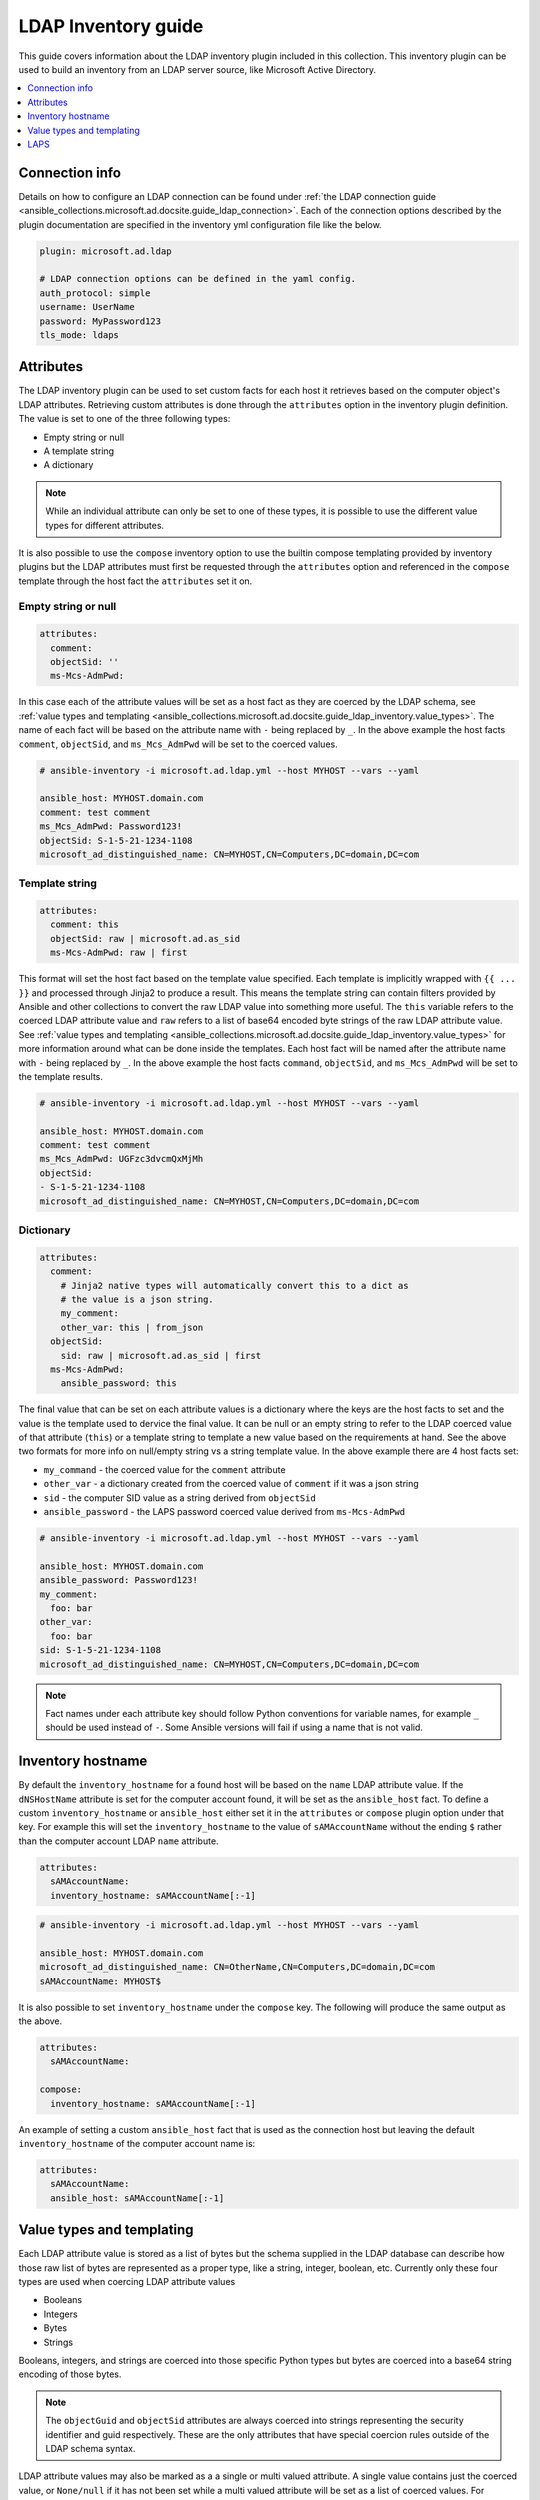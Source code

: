 .. _ansible_collections.microsoft.ad.docsite.guide_ldap_inventory:

********************
LDAP Inventory guide
********************

This guide covers information about the LDAP inventory plugin included in this collection. This inventory plugin can be used to build an inventory from an LDAP server source, like Microsoft Active Directory.

.. contents::
  :local:
  :depth: 1

.. _ansible_collections.microsoft.ad.docsite.guide_ldap_inventory.connection_info:

Connection info
===============

Details on how to configure an LDAP connection can be found under :ref:`the LDAP connection guide <ansible_collections.microsoft.ad.docsite.guide_ldap_connection>`. Each of the connection options described by the plugin documentation are specified in the inventory yml configuration file like the below.

.. code-block:: yaml

    plugin: microsoft.ad.ldap

    # LDAP connection options can be defined in the yaml config.
    auth_protocol: simple
    username: UserName
    password: MyPassword123
    tls_mode: ldaps


.. _ansible_collections.microsoft.ad.docsite.guide_ldap_inventory.attributes:

Attributes
==========

The LDAP inventory plugin can be used to set custom facts for each host it retrieves based on the computer object's LDAP attributes. Retrieving custom attributes is done through the ``attributes`` option in the inventory plugin definition. The value is set to one of the three following types:

* Empty string or null
* A template string
* A dictionary

.. note::
    While an individual attribute can only be set to one of these types, it is possible to use the different value types for different attributes.

It is also possible to use the ``compose`` inventory option to use the builtin compose templating provided by inventory plugins but the LDAP attributes must first be requested through the ``attributes`` option and referenced in the ``compose`` template through the host fact the ``attributes`` set it on.

Empty string or null
--------------------

.. code-block:: yaml

    attributes:
      comment:
      objectSid: ''
      ms-Mcs-AdmPwd:

In this case each of the attribute values will be set as a host fact as they are coerced by the LDAP schema, see :ref:`value types and templating <ansible_collections.microsoft.ad.docsite.guide_ldap_inventory.value_types>`. The name of each fact will be based on the attribute name with ``-`` being replaced by ``_``. In the above example the host facts ``comment``, ``objectSid``, and ``ms_Mcs_AdmPwd`` will be set to the coerced values.

.. code-block:: yaml

    # ansible-inventory -i microsoft.ad.ldap.yml --host MYHOST --vars --yaml

    ansible_host: MYHOST.domain.com
    comment: test comment
    ms_Mcs_AdmPwd: Password123!
    objectSid: S-1-5-21-1234-1108
    microsoft_ad_distinguished_name: CN=MYHOST,CN=Computers,DC=domain,DC=com


Template string
---------------

.. code-block:: yaml

    attributes:
      comment: this
      objectSid: raw | microsoft.ad.as_sid
      ms-Mcs-AdmPwd: raw | first

This format will set the host fact based on the template value specified. Each template is implicitly wrapped with ``{{ ... }}`` and processed through Jinja2 to produce a result. This means the template string can contain filters provided by Ansible and other collections to convert the raw LDAP value into something more useful. The ``this`` variable refers to the coerced LDAP attribute value and ``raw`` refers to a list of base64 encoded byte strings of the raw LDAP attribute value. See :ref:`value types and templating <ansible_collections.microsoft.ad.docsite.guide_ldap_inventory.value_types>` for more information around what can be done inside the templates. Each host fact will be named after the attribute name with ``-`` being replaced by ``_``. In the above example the host facts ``command``, ``objectSid``, and ``ms_Mcs_AdmPwd`` will be set to the template results.

.. code-block:: yaml

    # ansible-inventory -i microsoft.ad.ldap.yml --host MYHOST --vars --yaml

    ansible_host: MYHOST.domain.com
    comment: test comment
    ms_Mcs_AdmPwd: UGFzc3dvcmQxMjMh
    objectSid:
    - S-1-5-21-1234-1108
    microsoft_ad_distinguished_name: CN=MYHOST,CN=Computers,DC=domain,DC=com


Dictionary
----------

.. code-block:: yaml

    attributes:
      comment:
        # Jinja2 native types will automatically convert this to a dict as
        # the value is a json string.
        my_comment:
        other_var: this | from_json
      objectSid:
        sid: raw | microsoft.ad.as_sid | first
      ms-Mcs-AdmPwd:
        ansible_password: this

The final value that can be set on each attribute values is a dictionary where the keys are the host facts to set and the value is the template used to dervice the final value. It can be null or an empty string to refer to the LDAP coerced value of that attribute (``this``) or a template string to template a new value based on the requirements at hand. See the above two formats for more info on null/empty string vs a string template value. In the above example there are 4 host facts set:

* ``my_command`` - the coerced value for the ``comment`` attribute
* ``other_var`` - a dictionary created from the coerced value of ``comment`` if it was a json string
* ``sid`` - the computer SID value as a string derived from ``objectSid``
* ``ansible_password`` - the LAPS password coerced value derived from ``ms-Mcs-AdmPwd``

.. code-block:: yaml

    # ansible-inventory -i microsoft.ad.ldap.yml --host MYHOST --vars --yaml

    ansible_host: MYHOST.domain.com
    ansible_password: Password123!
    my_comment:
      foo: bar
    other_var:
      foo: bar
    sid: S-1-5-21-1234-1108
    microsoft_ad_distinguished_name: CN=MYHOST,CN=Computers,DC=domain,DC=com

.. note::
    Fact names under each attribute key should follow Python conventions for variable names, for example ``_`` should be used instead of ``-``. Some Ansible versions will fail if using a name that is not valid.


.. _ansible_collections.microsoft.ad.docsite.guide_ldap_inventory.inventory_hostname:

Inventory hostname
==================

By default the ``inventory_hostname`` for a found host will be based on the ``name`` LDAP attribute value. If the ``dNSHostName`` attribute is set for the computer account found, it will be set as the ``ansible_host`` fact. To define a custom ``inventory_hostname`` or ``ansible_host`` either set it in the ``attributes`` or ``compose`` plugin option under that key. For example this will set the ``inventory_hostname`` to the value of ``sAMAccountName`` without the ending ``$`` rather than the computer account LDAP ``name`` attribute.

.. code-block:: yaml

    attributes:
      sAMAccountName:
      inventory_hostname: sAMAccountName[:-1]

.. code-block:: yaml

    # ansible-inventory -i microsoft.ad.ldap.yml --host MYHOST --vars --yaml

    ansible_host: MYHOST.domain.com
    microsoft_ad_distinguished_name: CN=OtherName,CN=Computers,DC=domain,DC=com
    sAMAccountName: MYHOST$


It is also possible to set ``inventory_hostname`` under the ``compose`` key. The following will produce the same output as the above.

.. code-block:: yaml

    attributes:
      sAMAccountName:

    compose:
      inventory_hostname: sAMAccountName[:-1]


An example of setting a custom ``ansible_host`` fact that is used as the connection host but leaving the default ``inventory_hostname`` of the computer account name is:

.. code-block:: yaml

    attributes:
      sAMAccountName:
      ansible_host: sAMAccountName[:-1]


.. _ansible_collections.microsoft.ad.docsite.guide_ldap_inventory.value_types:

Value types and templating
==========================

Each LDAP attribute value is stored as a list of bytes but the schema supplied in the LDAP database can describe how those raw list of bytes are represented as a proper type, like a string, integer, boolean, etc. Currently only these four types are used when coercing LDAP attribute values

* Booleans
* Integers
* Bytes
* Strings

Booleans, integers, and strings are coerced into those specific Python types but bytes are coerced into a base64 string encoding of those bytes.

.. note::
    The ``objectGuid`` and ``objectSid`` attributes are always coerced into strings representing the security identifier and guid respectively. These are the only attributes that have special coercion rules outside of the LDAP schema syntax.

LDAP attribute values may also be marked as a a single or multi valued attribute. A single value contains just the coerced value, or ``None/null`` if it has not been set while a multi valued attribute will be set as a list of coerced values. For example the ``comment`` is a single valued string while ``servicePrincipalName`` is a multi valued string. Using this inventory configuration that requests ``comment``, and ``servicePrincipalName`` we get the following inventory host definition:

.. code-block:: yaml

    plugin: microsoft.ad.ldap

    attributes:
      comment:
      servicePrincipalName:


.. code-block:: yaml

    # ansible-inventory -i microsoft.ad.ldap.yml --host MYHOST --vars --yaml

    ansible_host: MYHOST.domain.com
    comment: test comment
    servicePrincipalName:
    - WSMAN/MYHOST
    - WSMAN/MYHOST.domain.com
    - TERMSRV/MYHOST
    - TERMSRV/MYHOST.domain.com
    - RestrictedKrbHost/MYHOST
    - HOST/MYHOST
    - RestrictedKrbHost/MYHOST.domain.com
    - HOST/MYHOST.domain.com
    microsoft_ad_distinguished_name: CN=MYHOST,CN=Computers,DC=domain,DC=com

Some attributes like ``pwdLastSet`` are typically represented as a datetime value but internally are stored as integers. As there is no metadata in the LDAP schema to denote these integer values as datetime objects they will only be coerced into integer values by default.

The following filters can be used as an easy way to further convert the coerced values into something more readable:

* :ref:`microsoft.ad.as_datetime <ansible_collections.microsoft.ad.as_datetime_filter>`
* :ref:`microsoft.ad.as_guid <ansible_collections.microsoft.ad.as_guid_filter>`
* :ref:`microsoft.ad.as_sid <ansible_collections.microsoft.ad.as_sid_filter>`
* :ref:`microsoft.ad.parse_dn <ansible_collections.microsoft.ad.parse_dn_filter>`
* :ref:`microsoft.ad.split_dn <ansible_collections.microsoft.ad.split_dn_filter>`

An example of these filters being used in the ``attributes`` option can be seen below:

.. code-block:: yaml

    plugin: microsoft.ad.ldap

    attributes:
      pwdLastSet:
        password_last_set_int: this
        password_last_set_datetime: this | microsoft.ad.as_datetime

.. code-block:: yaml

    # ansible-inventory -i microsoft.ad.ldap.yml --host MYHOST --vars --yaml

    ansible_host: MYHOST.domain.com
    password_last_set_datetime: 2023-02-06T07:39:09.195321+0000
    password_last_set_int: 133201427491953218
    microsoft_ad_distinguished_name: CN=MYHOST,CN=Computers,DC=domain,DC=com

The templates can also reference other filters that exist outside the collection, like the Ansible builtin ``from_json`` and more. The value is simply what would be placed inside ``{{ ... }}`` during a normal template operation.

.. note::
    Lookups cannot be used in the attribute value templates, only filters.

Each template used in the ``attributes`` inventory option can reference the following variables:

* ``this``
* ``raw``
* Any previously defined attributes

The ``this`` variable refers to the coerced LDAP attribute value while ``raw`` refers to the list of base64 encoded strings representing the raw LDAP value that hasn't been coerced. As each attribute host fact is processed, it is also available in the subsequent templates under that host fact name. Here is an example of a more complex set of attributes:

.. code-block:: yaml

    plugin: microsoft.ad.ldap

    attributes:
      objectSid:
        sid: this
        sid_raw: raw
        sid_raw_filtered: raw | microsoft.ad.as_sid | first
      objectGuid:
      sAMAccountName:
        computer_name:
      comment:
        comment: this
        # Can refer to previously set attributes above
        description: computer_name ~ " - " ~ sid ~ " - " ~ objectGuid ~ " - " ~ this

    # Can also be used as a template and refer to the vars retrieved above
    compose:
      comment2: comment

.. code-block:: yaml

    # ansible-inventory -i microsoft.ad.ldap.yml --host MYHOST --vars --yaml

    ansible_host: MYHOST.domain.com
    comment: test comment
    comment2: test comment
    computer_name: MYHOST$
    description: MYHOST$ - S-1-5-21-1234-1108 - 51cc490f-1de0-41ae-98ad-dc065d5b33e2 - test comment
    objectGuid: 51cc490f-1de0-41ae-98ad-dc065d5b33e2
    sid: S-1-5-21-1234-1108
    sid_raw:
    - AQMAAAAAAAUVAAAA0gQAAFQEAAA=
    sid_raw_filtered: S-1-5-21-1234-1108
    microsoft_ad_distinguished_name: CN=MYHOST,CN=Computers,DC=domain,DC=com


.. _ansible_collections.microsoft.ad.docsite.guide_ldap_inventory.laps:

LAPS
====

Local Administrator Administrator Password Solution (LAPS) can be used to automatically change the password of the local administrator account on domain joined hosts. The LDAP connection plugin can retrieve the LAPS-managed value and assign it as the connection password for the target host.

There are three different attributes that can be used by LAPS to store the password information:

* ``ms-Mcs-AdmPwd`` - The legacy LAPS attribute containing the password
* ``msLAPS-Password`` - The Windows LAPS attribute containing the username and password
* ``msLAPS-EncryptedPassword`` - The Windows LAPS attribute containing the encrypted username and password

If using the legacy LAPS setup, the following will retrieve and assign the connection username and password to the LAPS-managed value:

.. code-block:: yaml

    plugin: microsoft.ad.ldap

    attributes:
      ms-Mcs-AdmPwd:
        ansible_user: '"Administrator"'
        ansible_password: this

.. code-block:: yaml

    # ansible-inventory -i microsoft.ad.ldap.yml --host MYHOST --vars --yaml

    ansible_host: MYHOST.domain.com
    ansible_password: aR$lmrqK1l622H
    ansible_user: Administrator
    microsoft_ad_distinguished_name: CN=MYHOST,CN=Computers,DC=domain,DC=com

.. note::
    Legacy LAPS does not store the username, the above example hardcodes the user name ``Administrator``.

If using Windows LAPS without encryption, the following will assign the connection username and password to the LAPS-managed values:

.. code-block:: yaml

    plugin: microsoft.ad.ldap

    attributes:
      msLAPS-Password:
        ansible_user: (this | from_json).n
        ansible_password: (this | from_json).p
        raw_example: raw
        this_example: this

.. code-block:: yaml

    # ansible-inventory -i microsoft.ad.ldap.yml --host MYHOST --vars --yaml

    ansible_host: MYHOST.domain.com
    ansible_password: AWznso@ZJ+J6p9
    ansible_user: Administrator
    microsoft_ad_distinguished_name: CN=MYHOST,CN=Computers,DC=domain,DC=com
    raw_example:
    - eyJuIjoiQWRtaW5pc3RyYXRvciIsInQiOiIxZDk4MmI0MzdiN2E1YzYiLCJwIjoiQVd6bnNvQFpKK0o2cDkifQ==
    this_example:
      n: Administrator
      p: AWznso@ZJ+J6p9
      t: 1d982b437b7a5c6

Unlike Legacy LAPS, the attribute value is a json string that contains the keys:

* ``n`` - The account name the password was encrypted for
* ``p`` - The password for the account
* ``t`` - The time the password was set encoded as a FILETIME in base16

.. note::
    It is recommended to use the ``from_json`` filter (as shown in the example above) on the ``this`` value to ensure consistent behavior in the presence or absence of Jinja2 native type support.

Getting an encrypted Windows LAPS value requires the ``dpapi-ng`` Python library to be installed. See :ref:`the LDAP connection requirements <ansible_collections.microsoft.ad.docsite.guide_ldap_connection.requirements>` for more information on this optional package and how to debug whether it's installed or not.

.. note::
    Using Windows LAPS encrypted password is currently an experimental feature.

With the ``dpapi-ng`` package installed, an authorized LDAP user can decrypt and assign the LAPS-managed username and password to the target host connection as follows:

.. code-block:: yaml

    plugin: microsoft.ad.ldap

    attributes:
      msLAPS-EncryptedPassword:
        ansible_user: (this.value | from_json).n
        ansible_password: (this.value | from_json).p
        raw_example: raw
        this_example: this

.. code-block:: yaml

    # ansible-inventory -i microsoft.ad.ldap.yml --host MYHOST --vars --yaml

    ansible_host: MYHOST.domain.com
    ansible_password: 6jr&}yK++{0Q}&
    ansible_user: Administrator
    microsoft_ad_distinguished_name: CN=MYHOST,CN=Computers,DC=domain,DC=com
    raw_example:
    - toLZAWR7rgfk...
    this_example:
      encrypted_value: MIIETgYJKoZI...
      flags: 0
      info: ''
      update_timestamp: 133281382308674404
      value: '{"n":"Administrator","t":"1d982b607ae7b64","p":"6jr&}yK++{0Q}&"}'

The ``raw`` value contains the raw base64 encoded value as stored in AD. The ``this`` value contains a dictionary with the following keys:

* ``encrypted_value``: The encrypted password blob as a base64 string
* ``flags``: The flags set as a bitwise int value, currently these are undocumented by Microsoft
* ``update_timestamp``: The FILETIME value of when the
* ``value``: The decrypted value containing the username and password as a JSON string
* ``debug``: Debug information that indicates why it failed to decrypt the value

The ``value`` key will only be present if the decryption process was successful. If it failed, the ``debug`` key will be present and contain the reason why it failed to be decrypted.

If the ``dpapi-ng`` library is not installed this is what the output would look like:

.. code-block:: yaml

  # ansible-inventory -i microsoft.ad.ldap.yml --host MYHOST --vars --yaml

  ansible_host: MYHOST.domain.com
  microsoft_ad_distinguished_name: CN=MYHOST,CN=Computers,DC=domain,DC=com
  raw_example:
  - toLZAWR7rgfk...
  this_example:
    debug: Cannot decrypt value as the Python library dpapi-ng is not installed
    encrypted_value: MIIETgYJKoZI...
    flags: 0
    update_timestamp: 133281382308674404

The ``value`` key is no longer present and ``debug`` contains the message that ``dpapi-ng`` is not installed.

If ``dpapi-ng`` library was installed but the connection user is not authorized to decrypt the value this is what the output would look like:

.. code-block:: yaml

  # ansible-inventory -i microsoft.ad.ldap.yml --host MYHOST --vars --yaml

  ansible_host: MYHOST.domain.com
  microsoft_ad_distinguished_name: CN=MYHOST,CN=Computers,DC=domain,DC=com
  raw_example:
  - toLZAWR7rgfk...
  this_example:
    debug: Failed to decrypt value due to error - ValueError GetKey failed 0x80070005
    encrypted_value: MIIETgYJKoZI...
    flags: 0
    update_timestamp: 133281382308674404

A simple way to test that the connection user is able to decrypt the password is to run ``Get-LapsADPassword -Identity MYHOST`` on a Windows host as that user.
